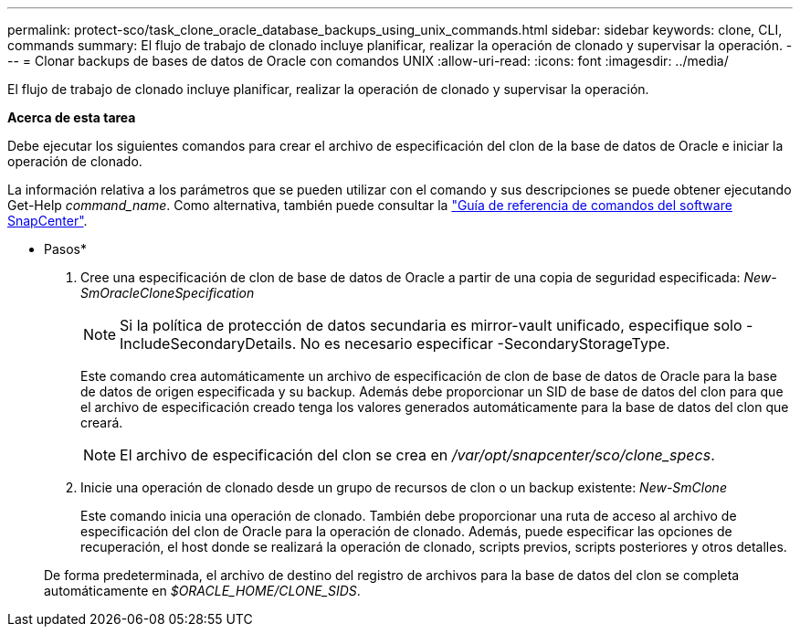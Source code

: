 ---
permalink: protect-sco/task_clone_oracle_database_backups_using_unix_commands.html 
sidebar: sidebar 
keywords: clone, CLI, commands 
summary: El flujo de trabajo de clonado incluye planificar, realizar la operación de clonado y supervisar la operación. 
---
= Clonar backups de bases de datos de Oracle con comandos UNIX
:allow-uri-read: 
:icons: font
:imagesdir: ../media/


[role="lead"]
El flujo de trabajo de clonado incluye planificar, realizar la operación de clonado y supervisar la operación.

*Acerca de esta tarea*

Debe ejecutar los siguientes comandos para crear el archivo de especificación del clon de la base de datos de Oracle e iniciar la operación de clonado.

La información relativa a los parámetros que se pueden utilizar con el comando y sus descripciones se puede obtener ejecutando Get-Help _command_name_. Como alternativa, también puede consultar la https://library.netapp.com/ecm/ecm_download_file/ECMLP2877144["Guía de referencia de comandos del software SnapCenter"^].

* Pasos*

. Cree una especificación de clon de base de datos de Oracle a partir de una copia de seguridad especificada: _New-SmOracleCloneSpecification_
+

NOTE: Si la política de protección de datos secundaria es mirror-vault unificado, especifique solo -IncludeSecondaryDetails. No es necesario especificar -SecondaryStorageType.

+
Este comando crea automáticamente un archivo de especificación de clon de base de datos de Oracle para la base de datos de origen especificada y su backup. Además debe proporcionar un SID de base de datos del clon para que el archivo de especificación creado tenga los valores generados automáticamente para la base de datos del clon que creará.

+

NOTE: El archivo de especificación del clon se crea en _/var/opt/snapcenter/sco/clone_specs_.

. Inicie una operación de clonado desde un grupo de recursos de clon o un backup existente: _New-SmClone_
+
Este comando inicia una operación de clonado. También debe proporcionar una ruta de acceso al archivo de especificación del clon de Oracle para la operación de clonado. Además, puede especificar las opciones de recuperación, el host donde se realizará la operación de clonado, scripts previos, scripts posteriores y otros detalles.

+
De forma predeterminada, el archivo de destino del registro de archivos para la base de datos del clon se completa automáticamente en _$ORACLE_HOME/CLONE_SIDS_.


